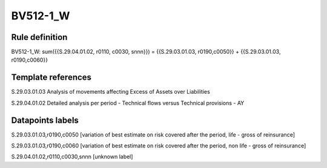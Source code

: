 =========
BV512-1_W
=========

Rule definition
---------------

BV512-1_W: sum({{S.29.04.01.02, r0110, c0030, snnn}}) = {{S.29.03.01.03, r0190,c0050}} + {{S.29.03.01.03, r0190,c0060}}


Template references
-------------------

S.29.03.01.03 Analysis of movements affecting Excess of Assets over Liabilities

S.29.04.01.02 Detailed analysis per period - Technical flows versus Technical provisions - AY


Datapoints labels
-----------------

S.29.03.01.03,r0190,c0050 [variation of best estimate on risk covered after the period, life - gross of reinsurance]

S.29.03.01.03,r0190,c0060 [variation of best estimate on risk covered after the period, non life - gross of reinsurance]

S.29.04.01.02,r0110,c0030,snnn [unknown label]



